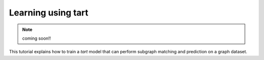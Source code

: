 Learning using tart
====================================

.. note::
    coming soon!!

This tutorial explains how to train a `tart` model that can perform
subgraph matching and prediction on a graph dataset.